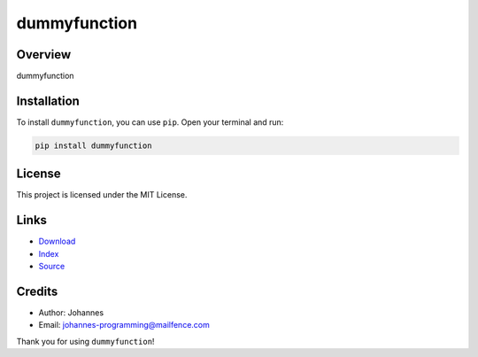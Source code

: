 =============
dummyfunction
=============

Overview
--------

dummyfunction

Installation
------------

To install ``dummyfunction``, you can use ``pip``. Open your terminal and run:

.. code-block:: bash

    pip install dummyfunction

License
-------

This project is licensed under the MIT License.

Links
-----

* `Download <https://pypi.org/project/dummyfunction/#files>`_
* `Index <https://pypi.org/project/dummyfunction/>`_
* `Source <https://github.com/johannes-programming/dummyfunction/>`_

Credits
-------

* Author: Johannes
* Email: `johannes-programming@mailfence.com <mailto:johannes-programming@mailfence.com>`_

Thank you for using ``dummyfunction``!